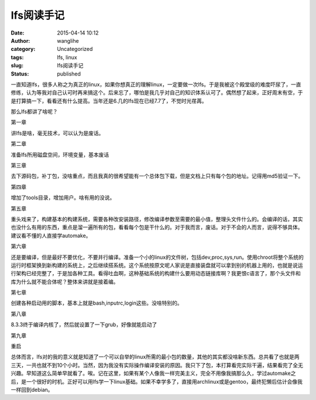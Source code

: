 lfs阅读手记
###########
:date: 2015-04-14 10:12
:author: wanglihe
:category: Uncategorized
:tags: lfs, linux
:slug: lfs阅读手记
:status: published

一直知道lfs，很多人称之为真正的linux，如果你想真正的理解linux，一定要做一次lfs。于是我被这个殿堂级的难度吓尿了，一直修练，认为等我对自己认可时再来搞这个。后来忘了，哪怕是我几乎对自己的知识体系认可了。偶然想了起来，正好周末有空，于是打算搞一下，看看还有什么提高。当年还是6.几的lfs现在已经7.7了，不觉时光荏苒。

那么lfs都讲了啥呢？

第一章

讲lfs是啥，毫无技术，可以认为是废话。

第二章

准备lfs所用磁盘空间，环境变量，基本废话

第三章
 
去下源码包，补丁包，没啥重点，而且我真的很希望能有一个总体包下载，但是文档上只有每个包的地址。记得用md5验证一下。

第四章

增加了tools目录，增加用户。啥有用的没说。

第五章
 
重头戏来了，构建基本的构建系统，需要各种改安装路径，修改编译参数至需要的最小值，整理头文件什么的。会编译的话，其实也没什么有用的东西，重点是溜一遍所有的包，看看每个包是干什么的。对于我而言，废话。对于不会的人而言，说得不够具体。建议看不懂的人直接学automake。

第六章
 
还是要编译，但是最好不要优化，不要并行编译。准备一个小的linux的文件树，包括dev,proc,sys,run。使用chroot将整个系统的运行时框架换到新构建的系统上，之后继续搭系统。这个系统按原文呢人家说是直接装盘就可以拿到别的机器上用的，也就是说运行架构已经完整了，于是加各种工具。看得吐血啊，这种基础系统的构建什么要用动态链接库啊？我更恨c语言了，那个头文件和库为什么就不能合体呢？整体来讲就是接着编。

第七章

创建各种启动用的脚本，基本上就是bash,inputrc,login这些。没啥特别的。

第八章

8.3.3终于编译内核了，然后就设置了一下grub，好像就能启动了

第九章

重启

总体而言，lfs对的我的意义就是知道了一个可以自举的linux所需的最小包的数量，其他的其实都没啥新东西。总共看了也就是两三天，一共也就不到10个小时。当然，因为我没有实际操作编译安装的原因。我只下了包，本打算看完实际干遍，结果看完了全无兴趣。早知道这么简单早就看了。唉。记在这里，如果有某个人像我一样完美主义，完全不用像我搞那么久，学过automake之后，是一个很好的时机。正好可以用lfs学一下linux基础。如果不幸学多了，直接用archlinux或是gentoo，最终犯懒后估计会像我一样回到debian。
